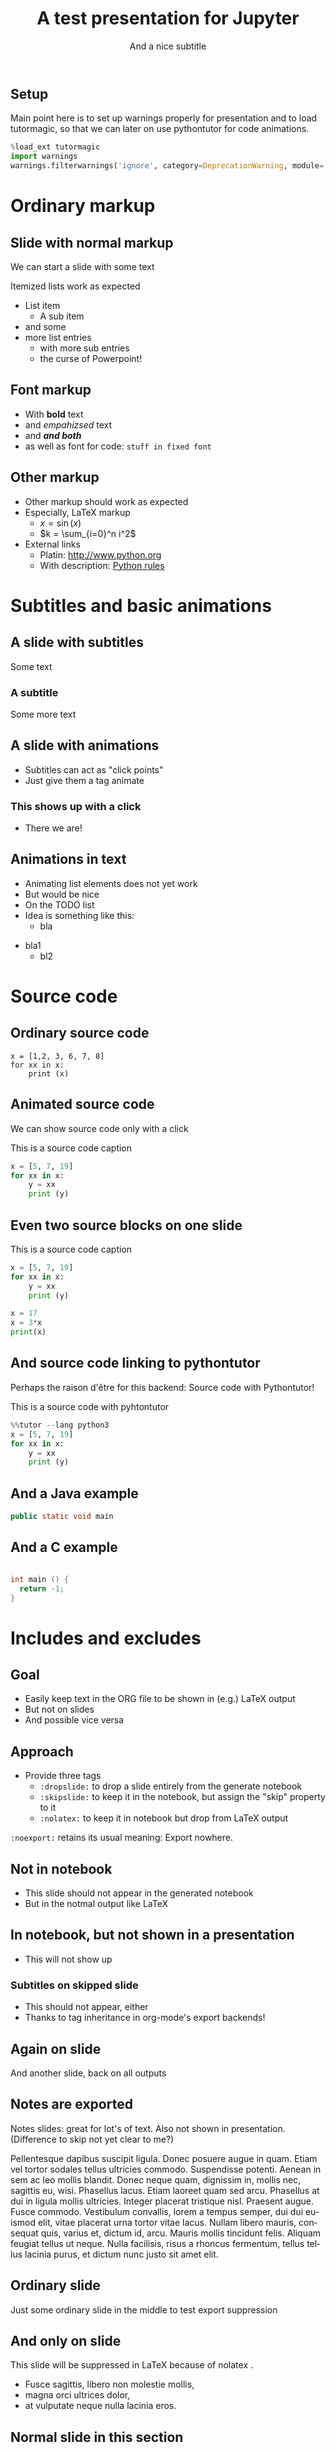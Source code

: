 #+TITLE: A test presentation for Jupyter 
#+SUBTITLE: And a nice subtitle 
#+OPTIONS: tags:nil
#+LANGUAGE: en

** Setup							  :skipslide:

Main point here is to set up warnings properly for presentation and to
load tutormagic, so that we can later on use pythontutor for code
animations. 
   
#+BEGIN_SRC  Python 
%load_ext tutormagic
import warnings
warnings.filterwarnings('ignore', category=DeprecationWarning, module='.*/IPython/.*')
#+END_SRC

* Ordinary markup 

** Slide with normal markup  

We can start a slide with some text 

Itemized lists work as expected 

- List item 
  - A sub item 
- and some 
- more list entries  
  - with more sub entries
  - the curse of Powerpoint! 

** Font markup 


- With *bold* text
- and /empahizsed/ text
- and */and both/* 
- as well as font for code: ~stuff in fixed font~ 

** Other markup 

- Other markup should work as expected 
- Especially, LaTeX markup
  - $x = \sin(x)$
  - $k = \sum_{i=0}^n i^2$
- External links
  - Platin: http://www.python.org
  - With description: [[http://www.python.org][Python rules]]


* Subtitles and basic animations 

** A slide with subtitles 

Some text 

*** A subtitle

Some more text 

** A slide with animations 

- Subtitles can act as "click points" 
- Just give them a tag animate 

*** This shows up with a click					    :animate:

- There we are! 

** Animations in text 

- Animating list elements does not yet work 
- But would be nice
- On the TODO list 
- Idea is something like this: 
  - bla
#+ANIMATE:
- bla1 
  - bl2


* Source code 
  
** Ordinary source code 

#+BEGIN_SRC pyhton 
x = [1,2, 3, 6, 7, 8]
for xx in x:
    print (x)
#+END_SRC


** Animated source code 

We can show source code only with a click 

#+ATTR_JUSLIDES: :animate t 
#+CAPTION: This is a source code caption 
#+BEGIN_SRC python
  x = [5, 7, 19]
  for xx in x:
      y = xx
      print (y)
#+END_SRC



** Even two source blocks on one slide 


#+CAPTION: This is a source code caption 
#+BEGIN_SRC python :exports both 
  x = [5, 7, 19]
  for xx in x:
      y = xx
      print (y)
#+END_SRC


#+ATTR_JUSLIDES: :animate t 
#+BEGIN_SRC python
x = 17
x = 3*x
print(x)
#+END_SRC


** And source code linking to pythontutor 

Perhaps the raison d'être for this backend: Source code with
Pythontutor! 

#+ATTR_JUSLIDES: :animate t
#+CAPTION: This is a source code with pyhtontutor 
#+BEGIN_SRC python
  %%tutor --lang python3
  x = [5, 7, 19]
  for xx in x:
      y = xx
      print (y)
#+END_SRC




** And a Java example 

#+BEGIN_SRC java 
public static void main 

#+END_SRC

** And a C example 

#+BEGIN_SRC C

  int main () {
    return -1;
  }
#+END_SRC

* Includes and excludes 


** Goal 

- Easily keep text in the ORG file to be shown in (e.g.) LaTeX output 
- But not on slides 
- And possible vice versa 

** Approach 

- Provide three tags
  - ~:dropslide:~ to drop a slide entirely from the generate notebook
  - ~:skipslide:~ to keep it in the notebook, but assign the "skip"
    property to it
  - ~:nolatex:~ to keep it in notebook but drop from LaTeX output 

~:noexport:~ retains its usual meaning: Export nowhere. 



** Not in notebook 						  :dropslide:

- This slide should not appear in the generated notebook 
- But in the notmal output like LaTeX

** In notebook, but not shown in a presentation			  :skipslide:

- This will not show up 

*** Subtitles on skipped slide 

- This should not appear, either 
- Thanks to tag inheritance in org-mode's export backends! 

** Again on slide 

And another slide, back on all outputs 



** Notes are exported 						      :notes:

Notes slides: great for lot's of text. Also not shown in
presentation. (Difference to skip not yet clear to me?) 

Pellentesque dapibus suscipit ligula.  Donec posuere augue in quam.
Etiam vel tortor sodales tellus ultricies commodo.  Suspendisse
potenti.  Aenean in sem ac leo mollis blandit.  Donec neque quam,
dignissim in, mollis nec, sagittis eu, wisi.  Phasellus lacus.  Etiam
laoreet quam sed arcu.  Phasellus at dui in ligula mollis ultricies.
Integer placerat tristique nisl.  Praesent augue.  Fusce commodo.
Vestibulum convallis, lorem a tempus semper, dui dui euismod elit,
vitae placerat urna tortor vitae lacus.  Nullam libero mauris,
consequat quis, varius et, dictum id, arcu.  Mauris mollis tincidunt
felis.  Aliquam feugiat tellus ut neque.  Nulla facilisis, risus a
rhoncus fermentum, tellus tellus lacinia purus, et dictum nunc justo
sit amet elit.


** Ordinary slide 

Just some ordinary slide in the middle to test export suppression 

** And only on slide						   :nolatex:

This slide will be suppressed in LaTeX  because of nolatex . 

- Fusce sagittis, libero non molestie mollis,
- magna orci ultrices dolor,
- at vulputate neque nulla lacinia eros.

** Nowhere							   :noexport:

This slide appears nowhere 

** Normal slide in this section 

- Just to show this will show up again 
- More text here 


* Subslides 

** A normal slide 

- RISE has a notion of subslides 
- Will be display as a "vertical extension" of the main narrative
  track 
- Just give a tag ~:subslide:~ to a slide heading 

** A subslide							   :subslide:

- d
- c

** Another subslide						   :subslide:

- f
- e 
- g

** And a normal slide 

- This slide is back in the ordinary track 
- h 
- i 


* Tables, Images, ... 

** A slide with a table 

| Kind | Data | Value |
|------+------+-------|
| x    | y    | z     |
| a    | b    | c     |


** A slide with an image 

This should be an image from a file 

#+CAPTION: A figure caption 
#+NAME: fig:test-image
[[./figures/upb.png]]


** Tikz test 

A normal link to some website  [[http://www.heise.de][Heise]] 

#+header: :imagemagick yes :iminoptions -density 600 :imoutoptions -geometry 200 
#+header: :cache yes
#+begin_src latex :exports results :results output raw :file figures/tikz.png :fit t
  \usetikzlibrary{trees}
  \begin{tikzpicture}
    \node [circle, draw, fill=red!20] at (0,0) {1} child { node
      [circle, draw, fill=blue!30] {2} child { node [circle, draw,
        fill=green!30] {3} } child { node [circle, draw,
        fill=yellow!30] {4} }};
  \end{tikzpicture}
#+end_src


#+NAME: tikzfigure
#+CAPTION: latex tikz caption
#+ATTR_LATEX: :width 0.1\textwidth 
#+RESULTS[88a50bc9a0a4a438435380494888243759e62272]:
[[file:figures/tikz.png]]


The tikz result should be visible in Figure [[tikzfigure]]. 



* Experimental markup 

** Slido links 

TODO


** Dot files 
#+BEGIN_SRC dot :file dot_success.png
  digraph {
  // graph from left to right
  rankdir=LR;
  splines=true;
  node [shape=box];
 
  id [label="Install Graphviz"]
  conf [label="Configure org-babel"]
  dot [label="DOT in org-mode"]
 
  id -> conf
  conf -> dot
  dot -> "Profit"
  dot -> "Success" [style=dotted]
  }
#+END_SRC


#+RESULTS:
[[file:dot_success.png]]



* Beamer markup tests 

** A slide with a beamer block 

This is text before the block. 

*** A theorem title 						  :B_theorem:
    :PROPERTIES:
    :BEAMER_env: theorem
    :END:

and this is the famous theorem 
